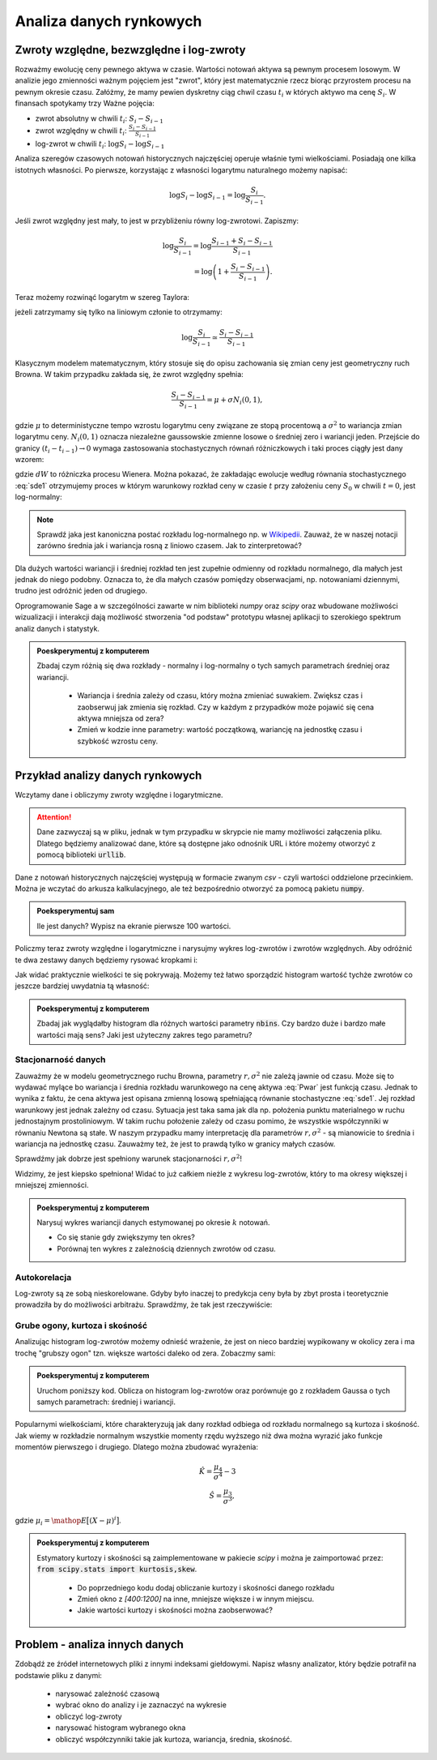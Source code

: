 ========================
Analiza danych rynkowych
========================


Zwroty względne, bezwzględne i log-zwroty
========================================

Rozważmy ewolucję ceny pewnego aktywa w czasie. Wartości notowań
aktywa są pewnym procesem losowym. W analizie jego zmienności ważnym
pojęciem jest "zwrot", który jest matematycznie rzecz biorąc
przyrostem procesu na pewnym okresie czasu. Załóżmy, że mamy pewien
dyskretny ciąg chwil czasu :math:`t_i` w których aktywo ma cenę  :math:`S_i`.
W finansach spotykamy trzy Ważne pojęcia:

- zwrot absolutny w chwili :math:`t_i`: :math:`S_i-S_{i-1}`
- zwrot względny w chwili  :math:`t_i`: :math:`\displaystyle\frac{S_i-S_{i-1}}{S_{i-1}}`
- log-zwrot w chwili :math:`t_i`: :math:`\log S_i -\log S_{i-1}`

Analiza szeregów czasowych notowań historycznych najczęściej operuje
właśnie tymi wielkościami. Posiadają one kilka istotnych własności. Po
pierwsze, korzystając z własności logarytmu naturalnego możemy
napisać:

.. math::

   \log S_i -\log S_{i-1} = \log \frac{S_i}{S_{i-1}}.

Jeśli zwrot względny jest mały, to jest w przybliżeniu równy
log-zwrotowi. Zapiszmy:

.. math::

   \log \frac{S_i}{S_{i-1}} = \log  \frac{S_{i-1}+S_i-S_{i-1}}{S_{i-1}} \\
   = \log \left(1+\frac{S_i-S_{i-1}}{S_{i-1}}\right).
   
Teraz możemy rozwinąć logarytm w szereg Taylora:

.. math::
   :label: taylorlog

   \log (1+x) = x-\frac{x^2}{x} + \mathop{O}(x^3),

jeżeli zatrzymamy się tylko na liniowym członie to otrzymamy:

.. math::

    \log \frac{S_i}{S_{i-1}} \simeq \frac{S_i-S_{i-1}}{S_{i-1}}


Klasycznym modelem matematycznym, który stosuje się do opisu
zachowania się zmian ceny jest geometryczny ruch Browna. W takim
przypadku zakłada się, że zwrot względny spełnia:

.. math:: 

  \frac{S_i-S_{i-1}}{S_{i-1}} = \mu  + \sigma N_i(0,1),


gdzie :math:`\mu` to deterministyczne tempo wzrostu logarytmu ceny
związane ze stopą procentową a :math:`\sigma^2` to wariancja zmian
logarytmu ceny.  :math:`N_i(0,1)` oznacza niezależne gaussowskie
zmienne losowe o średniej zero i wariancji jeden. Przejście do granicy
:math:`(t_i-t_{i-1})\to 0` wymaga zastosowania stochastycznych równań
różniczkowych i taki proces ciągły jest dany wzorem:


.. math:: 
  :label: sde1

  dS = \mu S dt  + \sigma S dW,


gdzie :math:`dW` to różniczka procesu Wienera. Można pokazać, że
zakładając ewolucje według równania stochastycznego :eq:`sde1`
otrzymujemy proces w którym warunkowy rozkład ceny w czasie :math:`t`
przy założeniu ceny :math:`S_0` w chwili :math:`t=0`, jest
log-normalny:

.. math::
   :label: Pwar

   P_S(S,t|S_0,0)= \frac{1}{\sqrt{2\pi\sigma^2 t S^2}} e^{-\displaystyle\frac{(\log(\frac{S}{S_0})-(\mu-\frac{\sigma^2}{2}))^2}{2\sigma^2t}}.


.. note::

   Sprawdź jaka jest kanoniczna postać rozkładu log-normalnego np. w
   `Wikipedii
   <http://pl.wikipedia.org/wiki/Rozk%C5%82ad_logarytmicznie_normalny>`_. Zauważ,
   że w naszej notacji zarówno średnia jak i wariancja rosną z liniowo
   czasem.  Jak to zinterpretować?



Dla dużych wartości wariancji i średniej rozkład ten jest zupełnie
odmienny od rozkładu normalnego, dla małych jest jednak do niego
podobny. Oznacza to, że dla małych czasów pomiędzy obserwacjami,
np. notowaniami dziennymi, trudno jest odróżnić  jeden od drugiego. 


Oprogramowanie Sage a w szczególności zawarte w nim biblioteki `numpy`
oraz `scipy` oraz wbudowane możliwości wizualizacji i interakcji dają
możliwość stworzenia "od podstaw" prototypu własnej aplikacji to
szerokiego spektrum analiz danych i statystyk.

.. admonition:: Poeskperymentuj z komputerem

   Zbadaj czym różnią się dwa rozkłady - normalny i log-normalny o
   tych samych parametrach średniej oraz wariancji. 

     - Wariancja i średnia zależy od czasu, który można zmieniać
       suwakiem. Zwiększ czas i zaobserwuj jak zmienia się
       rozkład. Czy w każdym z przypadków może pojawić się cena aktywa
       mniejsza od zera?
  
     - Zmień w kodzie inne parametry: wartość początkową, wariancję na
       jednostkę czasu i szybkość wzrostu ceny.


.. sagecellserver::
    
    var('r,sigma,t,x0')
    logN = 1/(sigma*sqrt(2*pi*t)*x)*exp(-(log(x)-log(x0)-(r)*t)^2/(2*sigma^2*t))
    Normal = 1/(sigma*sqrt(2*pi*t))*exp(-(x-x0-(r+sigma^2/2)*t)^2/(2*sigma^2*t))

    @interact
    def _(t_=slider(0.01,10,0.01,default=0.1)):
        pars = {r:.0,sigma:.51,x0:1,t:t_}
        p1 = plot( logN.subs(pars) , (x,1e-5,4), fill=True)
        p2 = plot( Normal.subs(pars) , (x,1e-5,4), figsize=4,color='red')
        (p1+p2).show()


Przykład analizy danych rynkowych
=================================

Wczytamy dane i obliczymy zwroty względne i logarytmiczne.

.. attention:: Dane zazwyczaj są w pliku, jednak w tym przypadku w skrypcie
   nie mamy możliwości załączenia pliku. Dlatego będziemy analizować
   dane, które są dostępne jako odnośnik URL i które możemy otworzyć z
   pomocą biblioteki :code:`urllib`.

Dane z notowań historycznych najczęściej występują w formacie zwanym
`csv` - czyli wartości oddzielone przecinkiem. Można je wczytać do
arkusza kalkulacyjnego, ale też bezpośrednio otworzyć za pomocą
pakietu :code:`numpy`.


.. sagecellserver::


    import numpy as np
    import urllib

    fp  = urllib.urlopen("https://dl.dropboxusercontent.com/u/11718006/COMARCH.mst")
    data = np.loadtxt(fp,skiprows=1,usecols=[2],delimiter=',')
    N = data.shape[0]
    t = np.arange(N)
    line(zip(t,data),thickness=0.3,figsize=(7,2))



.. admonition:: Poeksperymentuj sam

   Ile jest danych? Wypisz na ekranie pierwsze 100 wartości.


Policzmy teraz zwroty względne i logarytmiczne i narysujmy wykres log-zwrotów i zwrotów względnych. Aby odróżnić te dwa zestawy danych będziemy rysować kropkami i: 

.. sagecellserver::

    r_rel = np.gradient(data)/data
    r_log = np.gradient(np.log(data))

    line(zip(t,r_rel),color='gray',thickness=0.5)+\
    point(zip(t,r_log),color='red')


Jak widać praktycznie wielkości te się pokrywają.  Możemy też łatwo
sporządzić histogram wartość tychże zwrotów co jeszcze bardziej
uwydatnia tą własność:

.. sagecellserver::

    nbins=100
    plst = []
    for r,c in zip([r_rel,r_log],['red','blue']):
        H = np.histogram(r,bins=nbins)
        normalizacja = H[0].sum()*(H[1].max()-H[1].min())/nbins
        plst.append(line( zip(H[1],H[0]/normalizacja),color=c,figsize=(4,2)))
    html.table([["Zwroty wzgledne","Log-zwroty"],plst])


.. admonition:: Poeksperymentuj z komputerem

   Zbadaj jak wyglądałby histogram dla różnych wartości parametry
   :code:`nbins`. Czy bardzo duże i bardzo małe wartości mają sens?
   Jaki jest użyteczny zakres tego parametru?


Stacjonarność danych
~~~~~~~~~~~~~~~~~~~~

Zauważmy że w modelu geometrycznego ruchu Browna, parametry
:math:`r,\sigma^2` nie zależą jawnie od czasu. Może się to wydawać
mylące bo wariancja i średnia rozkładu warunkowego na cenę aktywa
:eq:`Pwar` jest funkcją czasu. Jednak to wynika z faktu, że cena aktywa
jest opisana zmienną losową spełniającą równanie stochastyczne
:eq:`sde1`. Jej rozkład warunkowy jest jednak zależny od
czasu. Sytuacja jest taka sama jak dla np. położenia punktu
materialnego w ruchu jednostajnym prostoliniowym. W takim ruchu
położenie zależy od czasu pomimo, że wszystkie współczynniki w
równaniu Newtona są stałe.  W naszym przypadku mamy interpretację dla
parametrów :math:`r,\sigma^2` - są mianowicie to średnia i wariancja
na jednostkę czasu. Zauważmy też, że jest to prawdą tylko w granicy
małych czasów.

Sprawdźmy jak dobrze jest spełniony warunek stacjonarności :math:`r,\sigma^2`!

.. sagecellserver::

   print np.std(r_log[:1000]),np.std(r_log[1000:2000])


Widzimy, że jest kiepsko spełniona! Widać to już całkiem nieżle z wykresu
log-zwrotów, który to ma okresy większej i mniejszej zmienności. 

.. admonition:: Poeksperymentuj z komputerem
  
   Narysuj wykres wariancji danych estymowanej po okresie :math:`k`
   notowań. 

   - Co się stanie gdy zwiększymy ten okres? 
   - Porównaj ten    wykres z zależnością dziennych zwrotów od czasu.


.. sagecellserver::

    k=5
    X = r_log
    var_win = [np.var(X[i:i+k]) for i in range(0,X.shape[0],1)]
    line(zip(t[::1],var_win),ymin=0,ymax=0.002,figsize=(6,2))


Autokorelacja
~~~~~~~~~~~~~

Log-zwroty są ze sobą nieskorelowane. Gdyby było inaczej to predykcja
ceny była by zbyt prosta i teoretycznie prowadziła by do możliwości
arbitrażu. Sprawdźmy, że tak jest rzeczywiście:

.. sagecellserver::

    X = r_log
    autocorr = [np.corrcoef(np.vstack((X[:-k],X[k:])))[0,1] for k in range(1,250)]
    line(enumerate(autocorr))


Grube ogony, kurtoza i skośność
~~~~~~~~~~~~~~~~~~~~~~~~~~~~~~~

Analizując histogram log-zwrotów możemy odnieść wrażenie, że jest on
nieco bardziej wypikowany w okolicy zera i ma trochę "grubszy ogon"
tzn. większe wartości daleko od zera. Zobaczmy sami:

.. admonition:: Poeksperymentuj z komputerem

   Uruchom poniższy kod. Oblicza on histogram log-zwrotów oraz
   porównuje go z rozkładem Gaussa o tych samych parametrach: średniej i wariancji. 



.. sagecellserver::

     nbins=80
     Gaussian(x,mu,sigma) = 1/sqrt(2*pi*sigma^2)*exp(-(x-mu)^2/(2*sigma^2))
     X = r_rel[400:1200]
     mu,sigma = np.average(X),np.std(X)
     H = np.histogram(X,bins=nbins,range=[-.13,.13])
     normalizacja = H[0].sum()*(H[1].max()-H[1].min())/nbins
     p = line( zip(H[1],H[0]),color='red',figsize=(7,4))
     mu,sigma = np.average(X),np.std(X)
     p += plot(normalizacja*Gaussian(x,mu,sigma),(x,-4*sigma,4*sigma),fill=True,gridlines=[None,[1]])
     p

Popularnymi wielkościami, które charakteryzują jak dany rozkład
odbiega od rozkładu normalnego są kurtoza i skośność. Jak wiemy w
rozkładzie normalnym wszystkie momenty rzędu wyższego niż dwa można
wyrazić jako funkcje momentów pierwszego i drugiego. Dlatego można
zbudować wyrażenia:

.. math::

   \hat K =  \frac{\mu_4}{\sigma^4} - 3 \\
   \hat S =  \frac{\mu_3}{\sigma^3},

gdzie :math:`\mu_i = \mathop{E}\big[(X-\mu)^i\big]`.

.. admonition:: Poeksperymentuj z komputerem

    Estymatory kurtozy i skośności są zaimplementowane w pakiecie
    `scipy` i można je zaimportować przez: :code:`from scipy.stats import kurtosis,skew`.

     - Do poprzedniego kodu dodaj obliczanie kurtozy i skośności danego rozkładu
     - Zmień okno z `[400:1200]` na inne, mniejsze większe i w innym miejscu. 
     - Jakie wartości  kurtozy i skośności można zaobserwować?



Problem  - analiza innych danych
================================

Zdobądź ze źródeł internetowych pliki z innymi indeksami
giełdowymi. Napisz własny analizator, który będzie potrafił na
podstawie pliku z danymi:

 - narysować zależność czasową
 - wybrać okno do analizy i je zaznaczyć na wykresie
 - obliczyć log-zwroty
 - narysować histogram wybranego okna
 - obliczyć współczynniki takie jak kurtoza, wariancja, średnia,
   skośność.





